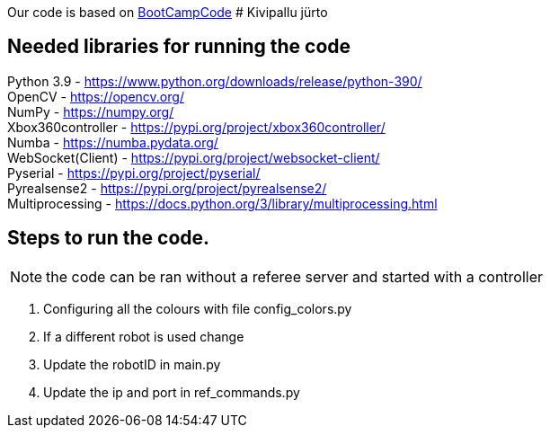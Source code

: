:1: https://github.com/ut-robotics/picr22-boot-camp-programming
Our code is based on {1}[BootCampCode]
# Kivipallu jürto

## Needed libraries for running the code

Python 3.9 - https://www.python.org/downloads/release/python-390/ +
OpenCV - https://opencv.org/ +
NumPy - https://numpy.org/ +
Xbox360controller - https://pypi.org/project/xbox360controller/ +
Numba - https://numba.pydata.org/ +
WebSocket(Client) - https://pypi.org/project/websocket-client/ +
Pyserial - https://pypi.org/project/pyserial/ +
Pyrealsense2 - https://pypi.org/project/pyrealsense2/ +
Multiprocessing - https://docs.python.org/3/library/multiprocessing.html +


## Steps to run the code.

NOTE: the code can be ran without a referee server and started with a controller +

[horizontal]
1. Configuring all the colours with file config_colors.py +
2. If a different robot is used change 
3. Update the robotID in main.py +
4. Update the ip and port in ref_commands.py 


